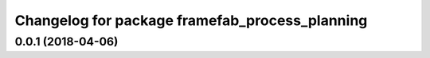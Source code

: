 ^^^^^^^^^^^^^^^^^^^^^^^^^^^^^^^^^^^^^^^^^^^^^^^
Changelog for package framefab_process_planning
^^^^^^^^^^^^^^^^^^^^^^^^^^^^^^^^^^^^^^^^^^^^^^^

0.0.1 (2018-04-06)
------------------
